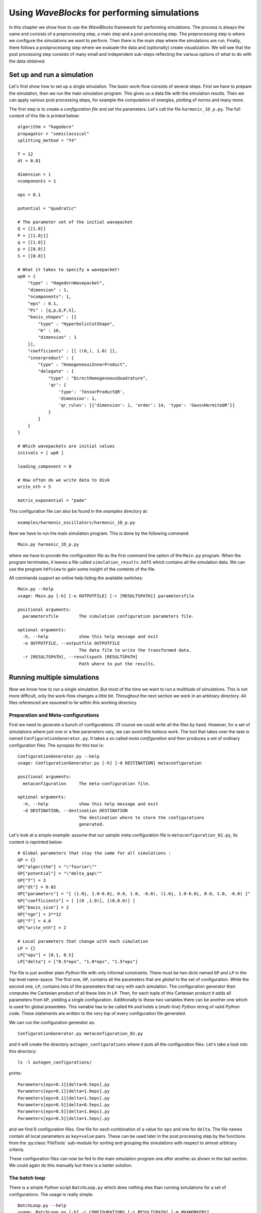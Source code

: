 Using `WaveBlocks` for performing simulations
=============================================

In this chapter we show how to use the `WaveBlocks` framework for performing
simulations. The process is always the same and consists of a preprocessing
step, a main step and a post-processing step. The preprocessing step is where
we configure the simulations we want to perform. Then there is the main step
where the simulations are run. Finally, there follows a postprocessing step where
we evaluate the data and (optionally) create visualization. We will see that the
post processing step consists of many small and independent sub-steps reflecting
the various options of what to do with the data obtained.

Set up and run a simulation
---------------------------

Let's first show how to set up a single simulation. The basic work-flow consists
of several steps. First we have to prepare the simulation, then we run the main
simulation program. This gives us a data file with the simulation results. Then
we can apply various post processing steps, for example the computation of
energies, plotting of norms and many more.

The first step is to create a `configuration file` and set the parameters. Let's call
the file ``harmonic_1D_p.py``. The full content of this file is printed below:

::

    algorithm = "hagedorn"
    propagator = "semiclassical"
    splitting_method = "Y4"

    T = 12
    dt = 0.01

    dimension = 1
    ncomponents = 1

    eps = 0.1

    potential = "quadratic"

    # The parameter set of the initial wavepacket
    Q = [[1.0]]
    P = [[1.0j]]
    q = [[1.0]]
    p = [[0.0]]
    S = [[0.0]]

    # What it takes to specify a wavepacket!
    wp0 = {
        "type" : "HagedornWavepacket",
        "dimension" : 1,
        "ncomponents": 1,
        "eps" : 0.1,
        "Pi" : [q,p,Q,P,S],
        "basis_shapes" : [{
            "type" : "HyperbolicCutShape",
            "K" : 10,
            "dimension" : 1
        }],
        "coefficients" : [[ ((0,), 1.0) ]],
        "innerproduct" : {
            "type" : "HomogeneousInnerProduct",
            "delegate" : {
                "type" : "DirectHomogeneousQuadrature",
                'qr': {
                    'type': 'TensorProductQR',
                    'dimension': 1,
                    'qr_rules': [{'dimension': 1, 'order': 14, 'type': 'GaussHermiteQR'}]
                }
            }
        }
    }

    # Which wavepackets are initial values
    initvals = [ wp0 ]

    leading_component = 0

    # How often do we write data to disk
    write_nth = 5

    matrix_exponential = "pade"

This configuration file can also be found in the `examples` directory at:

::

    examples/harmonic_oscillators/harmonic_1D_p.py

Now we have to run the main simulation program. This is done by the following command:

::

    Main.py harmonic_1D_p.py

where we have to provide the configuration file as the first command line option
of the ``Main.py`` program. When the program terminates, it leaves a file called
``simulation_results.hdf5`` which contains all the simulation data. We can use
the program ``hdfview`` to gain some insight of the contents of the file.

All commands support an online help listing the available switches:

::

    Main.py --help
    usage: Main.py [-h] [-o OUTPUTFILE] [-r [RESULTSPATH]] parametersfile

    positional arguments:
      parametersfile        The simulation configuration parameters file.

    optional arguments:
      -h, --help            show this help message and exit
      -o OUTPUTFILE, --outputfile OUTPUTFILE
                            The data file to write the transformed data.
      -r [RESULTSPATH], --resultspath [RESULTSPATH]
                            Path where to put the results.


Running multiple simulations
----------------------------

Now we know how to run a single simulation. But most of the time we want
to run a multitude of simulations. This is not more difficult, only the work-flow
changes a little bit. Throughout the next section we work in an arbitrary
directory. All files referenced are assumed to lie within this working directory.

Preparation and Meta-configurations
~~~~~~~~~~~~~~~~~~~~~~~~~~~~~~~~~~~

First we need to generate a bunch of configurations. Of course we could write
all the files by hand. However, for a set of simulations where just one or a
few parameters vary, we can avoid this tedious work. The tool that takes over
the task is named ``ConfigurationGenerator.py``. It takes a so called `meta configuration`
and then produces a set of ordinary configuration files. The synopsis for this
tool is:

::

    ConfigurationGenerator.py --help
    usage: ConfigurationGenerator.py [-h] [-d DESTINATION] metaconfiguration

    positional arguments:
      metaconfiguration     The meta-configuration file.

    optional arguments:
      -h, --help            show this help message and exit
      -d DESTINATION, --destination DESTINATION
                            The destination where to store the configurations
                            generated.

Let's look at a simple example: assume that our sample meta configuration file
is ``metaconfiguration_02.py``, its content is reprinted below:

::

    # Global parameters that stay the same for all simulations :
    GP = {}
    GP["algorithm"] = "\"fourier\""
    GP["potential"] = "\"delta_gap\""
    GP["T"] = 3
    GP["dt"] = 0.02
    GP["parameters"] = "[ (1.0j, 1.0-6.0j, 0.0, 1.0, -6.0), (1.0j, 1.0-6.0j, 0.0, 1.0, -6.0) ]"
    GP["coefficients"] = [ [(0 ,1.0)], [(0,0.0)] ]
    GP["basis_size"] = 2
    GP["ngn"] = 2**12
    GP["f"] = 4.0
    GP["write_nth"] = 2

    # Local parameters that change with each simulation
    LP = {}
    LP["eps"] = [0.1, 0.5]
    LP["delta"] = ["0.5*eps", "1.0*eps", "1.5*eps"]

The file is just another plain `Python` file with only informal constraints.
There must be two dicts named ``GP`` and ``LP`` in the top level name-space.
The first one, ``GP``, contains all the parameters that are `global` to the
set of configuration. While the second one, ``LP``, contains lists of the
parameters that vary with each simulation. The configuration generator then
computes the Cartesian product of all these lists in ``LP``. Then, for each
tuple of this Cartesian product it adds all parameters from ``GP``, yielding
a single configuration. Additionally to these two variables there can be
another one which is used for global preambles. This variable has to be called
``PA`` and holds a (multi-line) `Python` string of valid `Python` code. These
statements are written to the very top of every configuration file generated.

We can run the configuration generator as:

::

    ConfigurationGenerator.py metaconfiguration_02.py

and it will create the directory ``autogen_configurations`` where it puts
all the configuration files. Let's take a look into this directory:

::

    ls -l autogen_configurations/

prints:

::

    Parameters[eps=0.1][delta=0.5eps].py
    Parameters[eps=0.1][delta=1.0eps].py
    Parameters[eps=0.1][delta=1.5eps].py
    Parameters[eps=0.5][delta=0.5eps].py
    Parameters[eps=0.5][delta=1.0eps].py
    Parameters[eps=0.5][delta=1.5eps].py

and we find 6 configuration files. One file for each combination of a value for
``eps`` and one for ``delta``. The file names contain all local parameters as ``key=value``
pairs. These can be used later in the post processing step by the functions from
the :py:class:`FileTools` sub-module for sorting and grouping the simulations with
respect to almost arbitrary criteria.

These configuration files can now be fed to the main simulation program one
after another as shown in the last section. We could again do this manually but
there is a better solution.


The batch loop
~~~~~~~~~~~~~~

There is a simple `Python` script ``BatchLoop.py`` which does nothing else than running
simulations for a set of configurations. The usage is really simple.

::

    BatchLoop.py --help
    usage: BatchLoop.py [-h] -c CONFIGURATIONS [-r RESULTSPATH] [-m MAXWORKERS]

    optional arguments:
      -h, --help            show this help message and exit
      -c CONFIGURATIONS, --configurations CONFIGURATIONS
                            Path to the 'configuration' directory.
      -r RESULTSPATH, --resultspath RESULTSPATH
                            Path to the 'results' directory.
      -m MAXWORKERS, --maxworkers MAXWORKERS
                            Maximal number of parallel jobs.

We can run as many simulations as we like. Each simulation is run independently
from all others and there is a limit of ``MAXWORKERS`` simulations run in parallel.
We have to provide a directory where the results should end up:

::

    mkdir results

Now it is time to call the ``BatchLoop.py`` script. The simple call looks like:

::

    BatchLoop.py -c autogen_configurations -r results

This will create new directories in ``results`` whose names correspond to the
configuration files used. It will call the ``Main.py`` script for each simulation
configuration provided. After this it will run a bunch of data computation and plotting
scripts. If we now look into the results directory by:

::

    ls results

we see the listing:

::

    Parameters[eps=0.1][delta=0.5eps]
    Parameters[eps=0.1][delta=1.0eps]
    Parameters[eps=0.1][delta=1.5eps]
    Parameters[eps=0.5][delta=0.5eps]
    Parameters[eps=0.5][delta=1.0eps]
    Parameters[eps=0.5][delta=1.5eps]

and for the results of a single simulation (notice the necessary shell character
escapes, you can also write the name without escapes in a pair of ``"``.)

::

    ls results/Parameters\[eps\=0.1\]\[delta\=0.5eps\]

we have the following bunch of files:

::

    energies_block0.png
    energy_drift_block0.png
    norms_block0.png
    norms_drift_block0.png
    norms_sqr_block0.png
    Parameters[eps=0.1][delta=0.5eps].py
    simulation_results.hdf5

Each directory within results contains at least the simulation parameters
file (``Parameters[eps=0.1][delta=0.5eps].py``) and the simulation results
file (``simulation results.hdf5``). If there were some plots generated,
then these files are here too.


Running more scripts
~~~~~~~~~~~~~~~~~~~~

Sometimes you may wish to run a script for a set of simulations long after the
batch loop has terminated. Maybe you decided to compute a new observable or
whatever. It would be tedious to call the script with each ``simulation_results.hdf5``
and its correct file path manually. Exactly for this reason there is a script named
``ForAll.py``. For example assume we want to plot the potential used in each simulation
(which is identical in our example but never mind). Then we call:

::

    ForAll.py PlotPotential.py

which starts by printing:

::

    Will execute the code in 'PlotPotential.py' for all files in 'results'
     Executing code for datafile in results/Parameters[eps=0.5][delta=1.0eps]
     ...

and after a while quits with the text ``Done`` on the last output line. The script
can take the path of the directory where the results lie (in the example above
this is ``./results/``) as a third command line argument.


Computing more data
-------------------

After we have run a simulation the output file ``simulation_results.hdf5``
contains all data that were computed during the simulation. This is for example
wave-function values or wave-packet parameters etc. depending on the exact setup
run. Usually we want also to compute some properties of the time evolution. This
is done in a second step called `post processing` of the data. There are several
scripts in the ``scripts/`` sub-directory which post-process the simulation data.

Assume we want to compute the norms and energies of the wave function during its
time evolution. These properties are not computed while running the simulation,
but we can get them easily from the stored information. The following sections
will show how to compute these data and store them in the output file
``simulation_results.hdf5`` too.

All post-processing and plotting scripts can be called with an argument ``--help``
and provide modern command line switch handling.

::

    ComputeNorms.py --help

and will print a help message:

::

    usage: ComputeNorms.py [-h] [-d [DATAFILE]] [-b [BLOCKID [BLOCKID ...]]]
                           [-r [RESULTSPATH]] [-et]

    optional arguments:
      -h, --help            show this help message and exit
      -d [DATAFILE], --datafile [DATAFILE]
                            The simulation data file.
      -b [BLOCKID [BLOCKID ...]], --blockid [BLOCKID [BLOCKID ...]]
                            The data block to handle.
      -r [RESULTSPATH], --resultspath [RESULTSPATH]
                            Path where to put the results.
      -et, --eigentransform
                            Transform the data into the eigenbasis before
                            computing norms.

Norms
~~~~~

Computing norms is trivial and fast. Just run the script:

::

    ComputeNorms.py

This will compute the norms of all wave-packets or wave functions
depending on what the simulation setup was and what is already stored
in ``simulation_results.hdf5``.

Energies
~~~~~~~~

Asking for the energies is almost equally trivial as computing norms.
All we need is to run:

::

    ComputeEnergies.py

which will compute kinetic and potential energies.

Autocorrelations
~~~~~~~~~~~~~~~~

The computation of auto-correlations is a bit more complicated. What
we want to compute is the following overlap integral (here discussed
in case of wave-packets):

.. math::
   \langle \Psi(0) | \Psi(t) \rangle

which compares the wave-packet at time :math:`t` with the initial value
:math:`\Psi(0)` at time 0. Because this involves wave-packets at two different
times we need a specialized quadrature to get accurate results.  We have to tell
the script which quadrature we would like to use. This is done best by adding a
top-level snippet like the following to the original simulation setup
configuration *before* the simulation is run. This will choose the
:py:class:`NSDInhomogeneous` quadrature transformation using
:py:class:`GaussHermiteOriginalQR` with 4 nodes and is for a one-dimensional
setup:

::

    # Configurations needed for computation of observables
    observables = {
        "autocorrelation" : {
            "innerproduct" : {
                "type" : "InhomogeneousInnerProduct",
                "delegate" : {
                    "type" : "NSDInhomogeneous",
		    "qr" : {"dimension": 1, "order": 4, "type": "GaussHermiteOriginalQR"}
                    }
                }
            }
        }

.. warning::
   It is essential to take :py:class:`GaussHermiteOriginalQR` as quadrature rule
   used by the :py:class:`NSDInhomogeneous` transformation.

As a second example we show the corresponding snippet in case of a three
dimensional simulation setup:

::

    # Configurations needed for computation of observables
    observables = {
        "autocorrelation" : {
            "innerproduct" : {
                "type" : "InhomogeneousInnerProduct",
                "delegate" : {
                    "type" : "NSDInhomogeneous",
                    "qr": {
                        "type": "TensorProductQR",
                        "dimension": 3,
                        "qr_rules": [
                            {"dimension": 1, "order": 5, "type": "GaussHermiteOriginalQR"},
                            {"dimension": 1, "order": 5, "type": "GaussHermiteOriginalQR"},
                            {"dimension": 1, "order": 5, "type": "GaussHermiteOriginalQR"}],
                        }
                    }
                }
            }
        }

The only thing we have to do then is to call the corresponding post-processor script:

::

    ComputeAutocorrelation.py


Wave-packet sampling
~~~~~~~~~~~~~~~~~~~~

If we made a simulation with wave-packets only and want to sample them
on a regular grid for example for plotting then there is a script for this purpose:

::

    usage: ComputeEvaluateWavepacketsCanonical.py [-h] [-d [DATAFILE]]
                                                  [-b [BLOCKID [BLOCKID ...]]]
                                                  [-p [PARAMETERSFILE]]
                                                  [-r [RESULTSPATH]] [-et]

    optional arguments:
      -h, --help            show this help message and exit
      -d [DATAFILE], --datafile [DATAFILE]
                            The simulation data file.
      -b [BLOCKID [BLOCKID ...]], --blockid [BLOCKID [BLOCKID ...]]
                            The data block to handle.
      -p [PARAMETERSFILE], --parametersfile [PARAMETERSFILE]
                            The configuration parameter file.
      -r [RESULTSPATH], --resultspath [RESULTSPATH]
                            Path where to put the results.
      -et, --eigentransform
                            Transform the data into the eigenbasis before
                            computing norms.

Eigentransformations
~~~~~~~~~~~~~~~~~~~~

For potentials with multiple energy levels it matters in which basis we compute
observables. Since the simulation is done in the canonical basis and the
observables usually should be computed in the eigenbasis there is a
transformation involved. The scripts shown above do this transformation
internally and there is no need to worry.

However, in case we explicitly do not want the transformation to take place
(for example when working with single-level potentials) there are suitable
post-processing scripts which can be recognized by a ``NET`` in their name:

::

    ComputeNormsNET.py
    ComputeEnergiesNET.py
    ComputeAutocorrelationNET.py

The ``NET`` (No-Eigen-Transformation) variants never do a basis transformation
and compute the requested observables on the data given assuming a correct
basis. There is also a ``CAN`` variant which computes explicitly in the
canonical basis:

::

    ComputeEnergiesCAN.py

The reason why this script exists is that it makes a difference whether
we use :math:`V(x)` or :math:`\Lambda(x)` in the code.


Explicit Eigentransformation
^^^^^^^^^^^^^^^^^^^^^^^^^^^^

In case we want to convert all the simulation data (think: wave-function values
or wave-packet data) once to the eigenbasis there is this script:

::

    ComputeTransformToEigen.py --help

According to its help text:

::

    usage: ComputeTransformToEigen.py [-h] [-i INPUTFILE] [-o OUTPUTFILE]

    optional arguments:
      -h, --help            show this help message and exit
      -i INPUTFILE, --inputfile INPUTFILE
                            The data file to read the data from.
      -o OUTPUTFILE, --outputfile OUTPUTFILE
                            The data file to write the transformed data.

it will read the input file ``simulation_results.hdf5`` and write output into a
new data file. A typical invoke could look like:

::

    ComputeTransformToEigen.py -i simulation_results.hdf5 -o simulation_results_eigen.hdf5


Visualization
-------------

The post processing step usually splits into two sub-steps. First we compute
additional data and then we visualize these data. The two sub-steps are performed
by individual scripts. All these scripts optionally take the file-name or
file-path of the ``simulation_results.hdf5`` as a further command line argument.

In this section we look at the plotting scripts used to visualize
common aspects of the simulated objects.

Plotting Observables
~~~~~~~~~~~~~~~~~~~~

For plotting the usual observables norm, energy and autocorrelation the
following scripts can be used:

::

    PlotNorms.py
    PlotEnergies.py
    PlotAutocorrelations.py

Plotting Wavepackets
~~~~~~~~~~~~~~~~~~~~

Given a Hagedorn wave-packet :math:`\Psi` we can plot various quantities like the
time evolution of the parameter set :math:`\Pi(t)`. In one and :math:`D`
dimensions this is done with:

::

    PlotWavepacketParameters1D.py
    PlotWavepacketParametersDD.py

Further in case of a two dimensional simulation we can plot the trajectories
of :math:`q(t)` and :math:`p(t)` in the :math:`x-y` plane by:

::

    PlotWavepacketParametersTrajectory2D.py

For a schematic propagation plot including also the spreads :math:`Q(t)` and
:math:`P(t)` of the packets we can use:

::

    PlotWavepacketParametersSchema2D.py

Plotting the wave-packet coefficients :math:`c(t)` can be done by several scripts
available which emphasize different aspects. Usually one wants to use one of:

::

    PlotWavepacketCoefficients.py
    PlotWavepacketCoefficientsStem.py

Especially for higher dimensional wave-packets the other two scripts can
give better visualizations:

::

    PlotWavepacketCoefficientsMapEigen.py
    PlotWavepacketCoefficientsMap.py

.. note:: These scripts can easily fail for too long simulations. In case this
	  happens, try to plot less values by dropping some intermediate
	  time-steps.

By evaluating a wave-packet we can also plot contours in case of a two
dimensional simulation:

::

    PlotWavepacket2DcontourOTF.py

This script does plot each wave-packet immediately after evaluation and hence is
much more efficient than evaluation of all packets first followed by a plot
script for wave-functions.

Plotting Wavefunctions
~~~~~~~~~~~~~~~~~~~~~~

Plotting wave-functions is easy. In one dimension we use this script:

::

    PlotWavefunction1D.py

to plot complex valued wave-functions by applying the usual color coding
representing the phase. In two dimensions we can either make contour plots or
three dimensional surface plots by calling either of:

::

    PlotWavefunction2Dcontour.py
    PlotWavefunction2Dsurface.py

Three and higher dimensional wave-functions can not be plotted but
the need to do so occurs rarely anyway due to the vast amount of data involved.
All plot scripts can set the view-port by command line arguments, for example:

::

    PlotWavefunction1D.py --help

::

    usage: PlotWavefunction1D.py [-h] [-d [DATAFILE]] [-p [PARAMFILE]]
                                 [-b [BLOCKID [BLOCKID ...]]] [-x XRANGE XRANGE]
                                 [-y YRANGE YRANGE] [--plotphase]
                                 [--plotcomponents] [--plotabssqr]

    optional arguments:
      -h, --help            show this help message and exit
      -d [DATAFILE], --datafile [DATAFILE]
                            The simulation data file
      -p [PARAMFILE], --paramfile [PARAMFILE]
                            The configuration parameter file
      -b [BLOCKID [BLOCKID ...]], --blockid [BLOCKID [BLOCKID ...]]
                            The data block to handle
      -x XRANGE XRANGE, --xrange XRANGE XRANGE
                            The plot range on the x-axis
      -y YRANGE YRANGE, --yrange YRANGE YRANGE
                            The plot range on the y-axis
      --plotphase           Plot the complex phase (slow)
      --plotcomponents      Plot the real/imaginary parts
      --plotabssqr          Plot the absolute value squared


Plotting the Potentials
~~~~~~~~~~~~~~~~~~~~~~~

One and two dimensional potentials can be plotted by invoking:

::

    PlotPotential1D.py
    PlotPotential2D.py


Comparing data across Simulations
---------------------------------

Sorting and Grouping
~~~~~~~~~~~~~~~~~~~~

When comparing results from many different simulations one often wants
to sort and group the individual runs and corresponding output
files. For this purpose there is a sub-module called
:py:class:`FileTools` which contains numerous handy functions.
